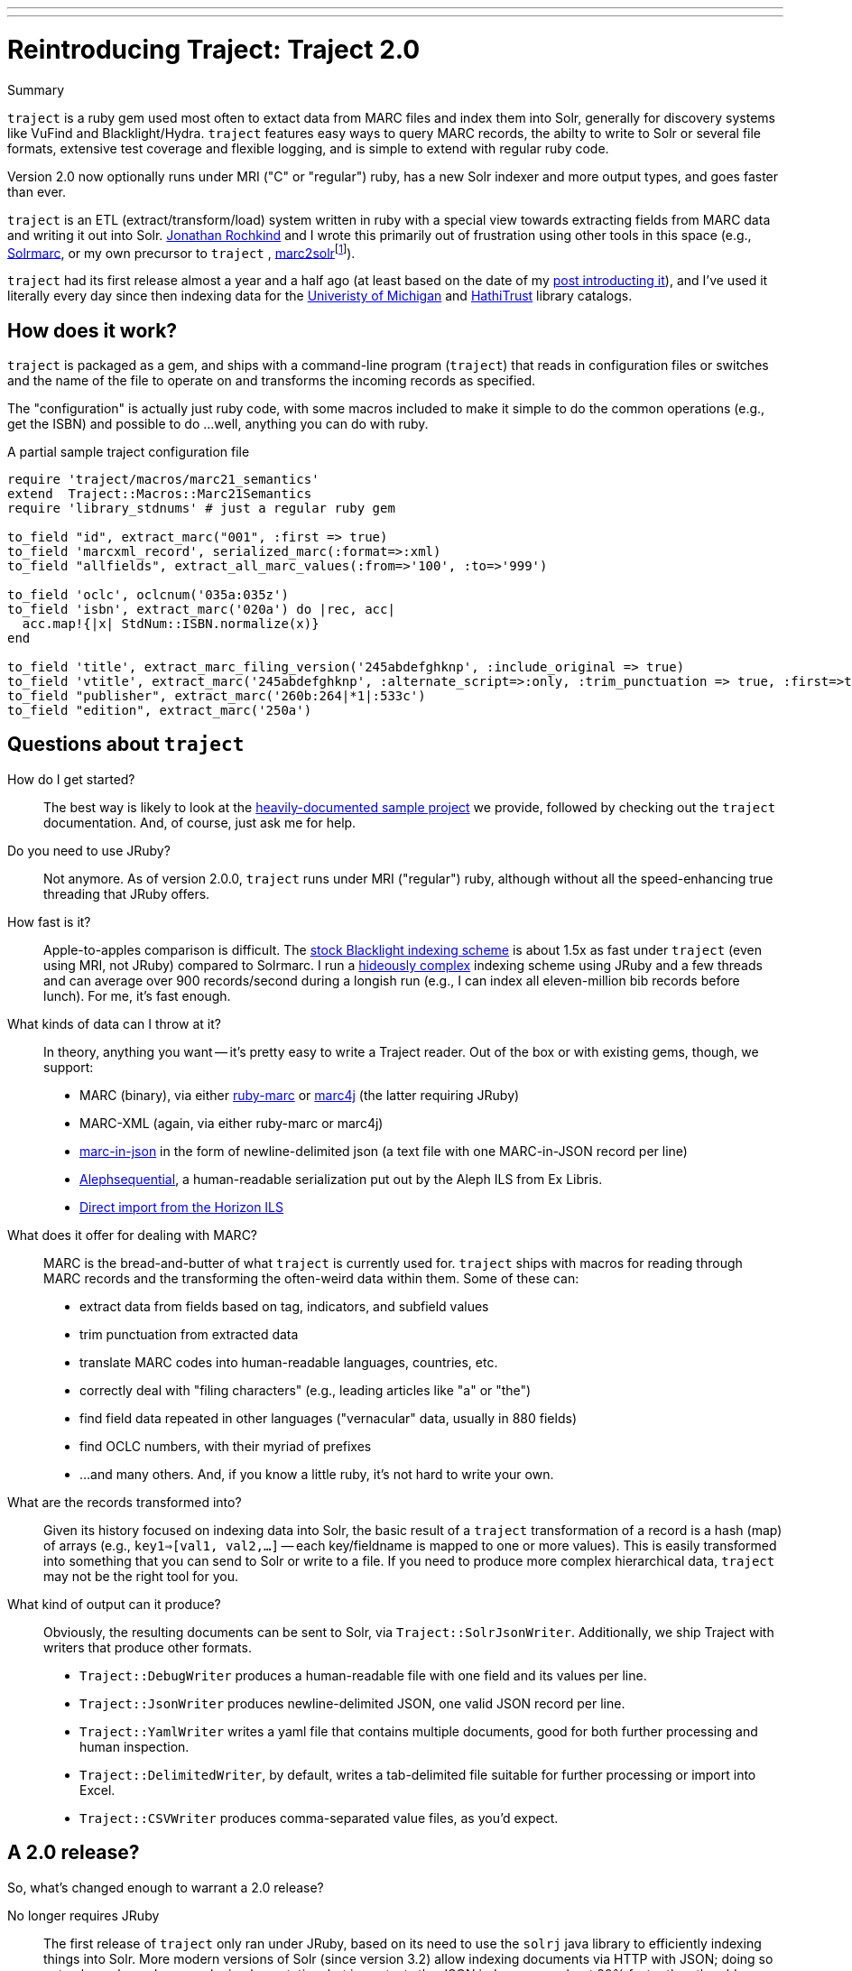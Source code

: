 ---
---
= Reintroducing Traject: Traject 2.0
:layout: post
:allow-uri-read:


.Summary
****

`traject` is a ruby gem used most often to extact data from MARC files and 
index them into Solr, generally for discovery systems like VuFind and 
Blacklight/Hydra. `traject` features easy ways to query MARC records, the abilty to write
to Solr or several file formats, extensive test coverage and flexible logging,
and is simple to extend with regular ruby code.

Version 2.0 now optionally runs under MRI ("C" or "regular") ruby, has a new Solr indexer and more
output types, and goes faster than ever.
****

`traject` is an ETL (extract/transform/load) system written in ruby with a special
view towards extracting fields from MARC data and writing it out into Solr.  http://bibwild.wordpress.com[Jonathan Rochkind] and I wrote this primarily out of
frustration using other tools in this space (e.g., https://code.google.com/p/solrmarc/[Solrmarc], or my own precursor to `traject` , https://github.com/billdueber/marc2solr[marc2solr]footnote:[http://search.cpan.org/~nics/Catmandu-0.9210/bin/catmandu[Catmandu] is another, perl-based system I don't have any direct experience with]).

`traject` had its first release almost a year and a half ago (at least based on the date of my
http://robotlibrarian.billdueber.com/2013/10/announcing-traject-indexing-software/[post introducting it]), and I've used it literally every day since then indexing data for the 
http://mirlyn.lib.umich.edu[Univeristy of Michigan] and http://catalog.hathitrust.org/[HathiTrust] library catalogs. 

== How does it work?

`traject` is packaged as a gem, and ships with a command-line program (`traject`) that reads in configuration files or switches and the name of the file to operate on and transforms the incoming records as
specified. 

The "configuration" is actually just ruby code, with some macros included to make it simple
to do the common operations (e.g., get the ISBN) and possible to do ...well, anything you can
do with ruby.

[source,ruby]
.A partial sample traject configuration file
----
require 'traject/macros/marc21_semantics'
extend  Traject::Macros::Marc21Semantics
require 'library_stdnums' # just a regular ruby gem

to_field "id", extract_marc("001", :first => true)
to_field 'marcxml_record', serialized_marc(:format=>:xml)
to_field "allfields", extract_all_marc_values(:from=>'100', :to=>'999')

to_field 'oclc', oclcnum('035a:035z')
to_field 'isbn', extract_marc('020a') do |rec, acc|
  acc.map!{|x| StdNum::ISBN.normalize(x)}
end

to_field 'title', extract_marc_filing_version('245abdefghknp', :include_original => true)
to_field 'vtitle', extract_marc('245abdefghknp', :alternate_script=>:only, :trim_punctuation => true, :first=>true)   
to_field "publisher", extract_marc('260b:264|*1|:533c')
to_field "edition", extract_marc('250a')
----



== Questions about `traject`

How do I get started?::
The best way is likely to look at the https://github.com/traject-project/traject_sample[heavily-documented sample project] we provide, followed by checking out the `traject` documentation. And, of course, just ask me for help.

Do you need to use JRuby?::
Not anymore. As of version 2.0.0, `traject` runs under MRI ("regular") ruby, although without
all the speed-enhancing true threading that JRuby offers. 

How fast is it?::
Apple-to-apples comparison is difficult. The https://github.com/projectblacklight/blacklight-marc[stock Blacklight indexing scheme] is about 1.5x as fast under `traject` (even using MRI, not JRuby) compared to Solrmarc. I run a http://github.com/billdueber/ht_traject/[hideously complex] indexing scheme using JRuby and a few threads and can average over 900 records/second during a longish run (e.g., I can index all
eleven-million bib records before lunch). For me, it's fast enough.

What kinds of data can I throw at it?::
In theory, anything you want -- it's pretty easy to write a Traject reader. Out of the box or
with existing gems, though, we support:
  * MARC (binary), via either http://github.com/ruby-marc/ruby-marc[ruby-marc] or https://github.com/traject-project/traject-marc4j_reader[marc4j] (the latter requiring JRuby)
  * MARC-XML (again, via either ruby-marc or marc4j)
  * http://dilettantes.code4lib.org/blog/2010/09/a-proposal-to-serialize-marc-in-json/[marc-in-json] in the form of newline-delimited json (a text file with one MARC-in-JSON record per line)
  * https://github.com/traject-project/traject_alephsequential_reader[Alephsequential], a human-readable serialization put out by the Aleph ILS from Ex Libris.
  * https://github.com/jrochkind/traject_horizon[Direct import from the Horizon ILS] 


What does it offer for dealing with MARC?::
MARC is the bread-and-butter of what `traject` is currently used for. `traject` ships with macros for reading through MARC records and the transforming the often-weird data within them. Some of these can:
  * extract data from fields based on tag, indicators, and subfield values
  * trim punctuation from extracted data
  * translate MARC codes into human-readable languages, countries, etc.
  * correctly deal with "filing characters" (e.g., leading articles like "a" or "the")
  * find field data repeated in other languages ("vernacular" data, usually in 880 fields)
  * find OCLC numbers, with their myriad of prefixes
  * ...and many others. And, if you know a little ruby, it's not hard to write your own.

What are the records transformed into?::
Given its history focused on indexing data into Solr, the basic result of a 
`traject` transformation of a record is a hash (map) of arrays (e.g., `key1=>[val1, val2,...]` -- each key/fieldname is mapped to one or more values). This is easily transformed into
something that you can send to Solr or write to a file. If you need to produce more complex hierarchical data, `traject` may not be the right tool for you.

What kind of output can it produce?::
Obviously, the resulting documents can be sent to Solr, via `Traject::SolrJsonWriter`. Additionally, we ship Traject
with writers that produce other formats.
  * `Traject::DebugWriter` produces a human-readable file with one field and its values per line.
  * `Traject::JsonWriter` produces newline-delimited JSON, one valid JSON record per line.
  * `Traject::YamlWriter` writes a yaml file that contains multiple documents, good for both further processing and human inspection.
  * `Traject::DelimitedWriter`, by default, writes a tab-delimited file suitable for further processing or import into Excel.
  * `Traject::CSVWriter` produces comma-separated value files, as you'd expect.



== A 2.0 release?

So, what's changed enough to warrant a 2.0 release? 

No longer requires JRuby::
The first release of `traject` only ran under JRuby, based on its need to use the 
`solrj` java library to efficiently indexing things into Solr. More modern 
versions of Solr (since version 3.2) allow indexing documents via HTTP with JSON;
doing so not only works under any ruby implementation, but in my tests the JSON indexer goes about 20% faster than the old `solrj`-based indexer.

(Tab-)Delimited and CSV Writers::
How often are systems librarians asked to do things like "find all the records with publisher string XXX, and give me a list of them with the title, isbn, author, and date of publication"? For me, the answer is "often" and `traject` now makes it easy to output something that your user can inspect as text or import into Excel for further processing.

Cross-platform threading::
For most applications of `traject` to date, the bottleneck is the transformation process of turning a MARC record into a Solr document. Under JRuby, you can throw as many cores as you have available at that transformation to speed up the indexing process. Even under MRI, which can't run multiple threads on ruby code at the same time, we can use a second thread to talk to Solr so indexing on the server doesn't slow down processing of MARC records.

== So...give it a whirl!

You can find `traject` and its related gems https://github.com/traject-project[on Github]. Besides `traject` itself and the associated reader/writers, there's a https://github.com/traject-project/traject_sample[heavily-documented sample project] to get you started. 

I'm heavily invested in `traject`, and am more than willing to assist folks as they start using it, so don't be afraid to contact me (via email or https://twitter.com/billdueber[twitter]) if you want a little advice or a helping hand.
